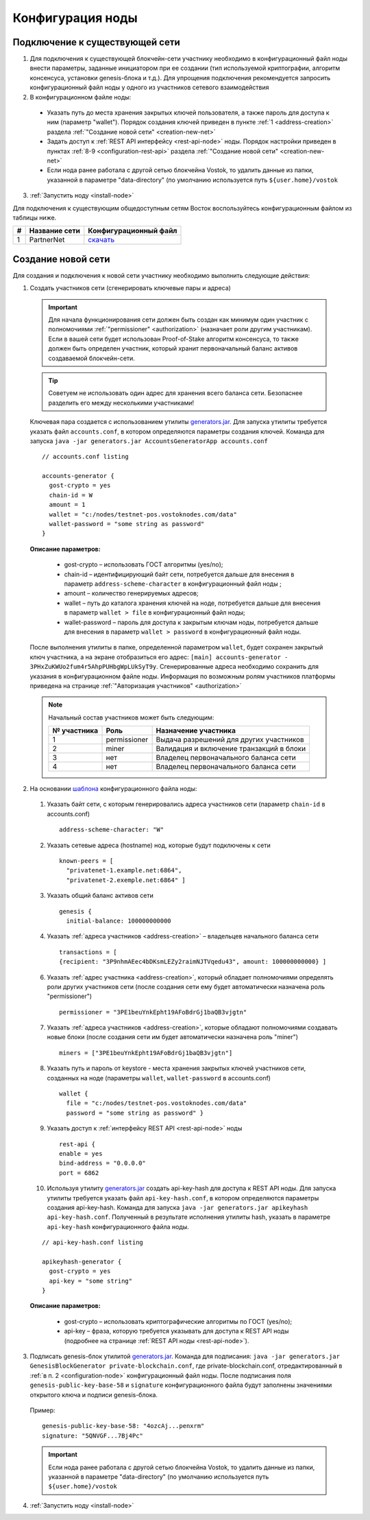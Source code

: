 .. _configuration:

Конфигурация ноды
====================

Подключение к существующей сети
----------------------------------------------------

1. Для подключения к существующей блокчейн-сети участнику необходимо в конфигурационный файл ноды внести параметры, заданные инициатором при ее создании (тип используемой криптографии, алгоритм консенсуса, установки genesis-блока и т.д.). Для упрощения подключения рекомендуется запросить конфигурационный файл ноды у одного из участников сетевого взаимодействия
2. В конфигурационном файле ноды:
  - Указать путь до места хранения закрытых ключей пользователя, а также пароль для доступа к ним (параметр "wallet"). Порядок создания ключей приведен в пункте :ref:`1 <address-creation>` раздела :ref:`"Создание новой сети" <creation-new-net>`
  - Задать доступ к :ref:`REST API интерфейсу <rest-api-node>` ноды. Порядок настройки приведен в пунктах :ref:`8-9 <configuration-rest-api>` раздела :ref:`"Создание новой сети" <creation-new-net>`
  - Если нода ранее работала с другой сетью блокчейна Vostok, то удалить данные из папки, указанной в параметре "data-directory" (по умолчанию используется путь ``${user.home}/vostok``
3. :ref:`Запустить ноду <install-node>`

Для подключения к существующим общедоступным сетям Восток воспользуйтесь конфигурационным файлом из таблицы ниже.

==== ================================== ========================
#    Название сети                      Конфигурационный файл
==== ================================== ========================
1    PartnerNet                         `скачать <https://github.com/vostokplatform/Vostok-Releases/releases/download/v0.7.1-RC1/example.conf>`_
==== ================================== ========================

.. _creation-new-net:

Создание новой сети
----------------------------------------------------

Для создания и подключения к новой сети участнику необходимо выполнить следующие действия:

.. _address-creation:

1. Создать участников сети (сгенерировать ключевые пары и адреса)

  .. important:: Для начала функционирования сети должен быть создан как минимум один участник с полномочиями :ref:`"permissioner" <authorization>` (назначает роли другим участникам). Если в вашей сети будет использован Proof-of-Stake алгоритм консенсуса, то также должен быть определен участник, который хранит первоначальный баланс активов создаваемой блокчейн-сети. 
  
  .. tip:: Советуем не использовать один адрес для хранения всего баланса сети. Безопаснее разделить его между несколькими участниками!

  Ключевая пара создается с использованием утилиты  `generators.jar <https://github.com/vostokplatform/Vostok-Releases/releases/download/v0.6.5/generators.jar>`_. Для запуска утилиты требуется указать файл ``accounts.conf``, в котором определяются параметры создания ключей. Команда для запуска ``java -jar generators.jar AccountsGeneratorApp accounts.conf``

  ::

    // accounts.conf listing

    accounts-generator {
      gost-crypto = yes
      chain-id = W
      amount = 1
      wallet = "c:/nodes/testnet-pos.vostoknodes.com/data"
      wallet-password = "some string as password"
    }

  **Описание параметров:**

    - gost-crypto – использовать ГОСТ алгоритмы (yes/no);
    - chain-id – идентифицирующий байт сети, потребуется дальше для внесения в параметр ``address-scheme-character`` в конфигурационный файл ноды ;
    - amount – количество генерируемых адресов;
    - wallet – путь до каталога хранения ключей на ноде, потребуется дальше для внесения в параметр ``wallet > file`` в конфигурационный файл ноды;
    - wallet-password – пароль для доступа к закрытым ключам ноды, потребуется дальше для внесения в параметр ``wallet > password`` в конфигурационный файл ноды.

  После выполнения утилиты в папке, определенной параметром ``wallet``, будет сохранен закрытый ключ участника, а на экране отобразиться его адрес: ``[main] accounts-generator - 3PHxZuKWUo2fum4r5AhpPUHbgWpLUkSyT9y``. Сгенерированные адреса необходимо сохранить для указания в конфигурационном файле ноды. Информация по возможным ролям участников платформы приведена на странице :ref:`"Авторизация участников" <authorization>`
  
  .. note:: 

    Начальный состав участников может быть следующим:
    
    ============  ============= ===========================================
    № участника   Роль          Назначение участника
    ============  ============= ===========================================
    1             permissioner  Выдача разрешений для других участников
    2             miner         Валидация и включение транзакций в блоки
    3             нет           Владелец первоначального баланса сети
    4             нет           Владелец первоначального баланса сети
    ============  ============= ===========================================

.. _configuration-node:

2. На основании `шаблона <https://github.com/vostokplatform/Vostok-Releases/blob/master/configs/testnet.conf>`_ конфигурационного файла ноды:

  1) Указать байт сети, с которым генерировались адреса участников сети (параметр ``chain-id`` в accounts.conf)
  
    ::

      address-scheme-character: "W"

  2) Указать сетевые адреса (hostname) нод, которые будут подключены к сети 
  
    ::

      known-peers = [
        "privatenet-1.example.net:6864",
        "privatenet-2.exemple.net:6864" ]

  3) Указать общий баланс активов сети 
  
    ::

      genesis {
        initial-balance: 100000000000
  
  4) Указать :ref:`адреса участников <address-creation>` – владельцев начального баланса сети

    ::
   
      transactions = [
      {recipient: "3P9nhmAEec4bDKsmLEZy2raimNJTVqedu43", amount: 100000000000} ]

  6) Указать :ref:`адрес участника <address-creation>`, который обладает полномочиями определять роли других участников сети (после создания сети ему будет автоматически назначена роль "permissioner")

    ::

      permissioner = "3PE1beuYnkEpht19AFoBdrGj1baQB3vjgtn"

  7) Указать :ref:`адреса участников <address-creation>`, которые обладают полномочиями создавать новые блоки (после создания сети им будет автоматически назначена роль "miner")
  
    ::
    
      miners = ["3PE1beuYnkEpht19AFoBdrGj1baQB3vjgtn"]

  8) Указать путь и пароль от keystore - места хранения закрытых ключей участников сети, созданных на ноде (параметры ``wallet``, ``wallet-password`` в accounts.conf)

    ::

      wallet {
        file = "c:/nodes/testnet-pos.vostoknodes.com/data"
        password = "some string as password" }

.. _configuration-rest-api:

  9) Указать доступ к :ref:`интерфейсу REST API <rest-api-node>` ноды

    ::
 
      rest-api {
      enable = yes
      bind-address = "0.0.0.0"
      port = 6862

  10) Используя утилиту  `generators.jar <https://github.com/vostokplatform/Vostok-Releases/releases/download/v0.6.5/generators.jar>`_ создать api-key-hash для доступа к REST API ноды. Для запуска утилиты требуется указать файл ``api-key-hash.conf``, в котором определяются параметры создания api-key-hash. Команда для запуска ``java -jar generators.jar apikeyhash api-key-hash.conf``. Полученный в результате исполнения утилиты hash, указать в параметре ``api-key-hash`` конфигурационного файла ноды.

  ::

    // api-key-hash.conf listing

    apikeyhash-generator {
      gost-crypto = yes
      api-key = "some string"
    }

  **Описание параметров:**

    - gost-crypto – использовать криптографические алгоритмы по ГОСТ (yes/no);
    - api-key – фраза, которую требуется указывать для доступа к REST API ноды (подробнее на странице :ref:`REST API ноды <rest-api-node>`).
  

3. Подписать genesis-блок утилитой `generators.jar <https://github.com/vostokplatform/Vostok-Releases/releases/download/v0.6.5/generators.jar>`_. Команда для подписания: ``java -jar generators.jar GenesisBlockGenerator private-blockchain.conf``, где private-blockchain.conf, отредактированный в :ref:`в п. 2 <configuration-node>` конфигурационный файл ноды. После подписания поля ``genesis-public-key-base-58`` и ``signature`` конфигурационного файла будут заполнены значениями открытого ключа и подписи genesis-блока. 

  Пример:

  ::

    genesis-public-key-base-58: "4ozcAj...penxrm"
    signature: "5QNVGF...7Bj4Pc"

  .. important:: Если нода ранее работала с другой сетью блокчейна Vostok, то удалить данные из папки, указанной в параметре "data-directory" (по умолчанию используется путь ``${user.home}/vostok``


4. :ref:`Запустить ноду <install-node>`

